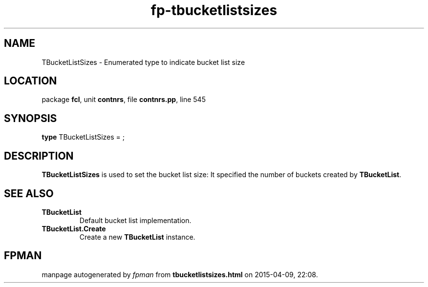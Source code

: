 .\" file autogenerated by fpman
.TH "fp-tbucketlistsizes" 3 "2014-03-14" "fpman" "Free Pascal Programmer's Manual"
.SH NAME
TBucketListSizes - Enumerated type to indicate bucket list size
.SH LOCATION
package \fBfcl\fR, unit \fBcontnrs\fR, file \fBcontnrs.pp\fR, line 545
.SH SYNOPSIS
\fBtype\fR TBucketListSizes = ;
.SH DESCRIPTION
\fBTBucketListSizes\fR is used to set the bucket list size: It specified the number of buckets created by \fBTBucketList\fR.


.SH SEE ALSO
.TP
.B TBucketList
Default bucket list implementation.
.TP
.B TBucketList.Create
Create a new \fBTBucketList\fR instance.

.SH FPMAN
manpage autogenerated by \fIfpman\fR from \fBtbucketlistsizes.html\fR on 2015-04-09, 22:08.

